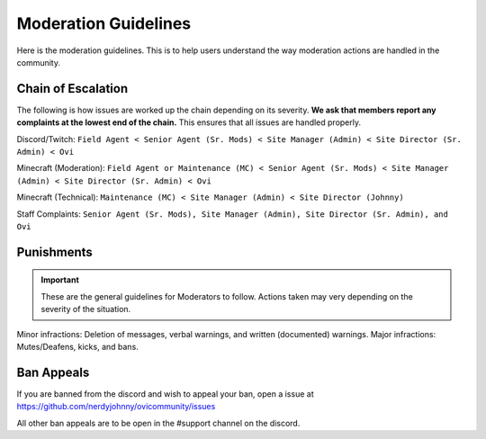 Moderation Guidelines
=====

Here is the moderation guidelines. This is to help users understand the way moderation actions are handled in the community.

Chain of Escalation
----------
The following is how issues are worked up the chain depending on its severity. **We ask that members report any complaints at the lowest end of the chain.** This ensures that all issues are handled properly.

.. image:: icons/janitor.png
.. image:: icons/custodian.png
.. image:: icons/srmod.png
.. image:: icons/admin.png
.. image:: icons/sitedirector.png
.. image:: icons/ovi.png

Discord/Twitch: ``Field Agent < Senior Agent (Sr. Mods) < Site Manager (Admin) < Site Director (Sr. Admin) < Ovi``

Minecraft (Moderation): ``Field Agent or Maintenance (MC) < Senior Agent (Sr. Mods) < Site Manager (Admin) < Site Director (Sr. Admin) < Ovi``

Minecraft (Technical): ``Maintenance (MC) < Site Manager (Admin) < Site Director (Johnny)``

Staff Complaints: ``Senior Agent (Sr. Mods), Site Manager (Admin), Site Director (Sr. Admin), and Ovi``


Punishments
----------

.. important:: These are the general guidelines for Moderators to follow. Actions taken may very depending on the severity of the situation.

Minor infractions: Deletion of messages, verbal warnings, and written (documented) warnings.
Major infractions: Mutes/Deafens, kicks, and bans.




Ban Appeals
------------
If you are banned from the discord and wish to appeal your ban, open a issue at https://github.com/nerdyjohnny/ovicommunity/issues

All other ban appeals are to be open in the #support channel on the discord.

